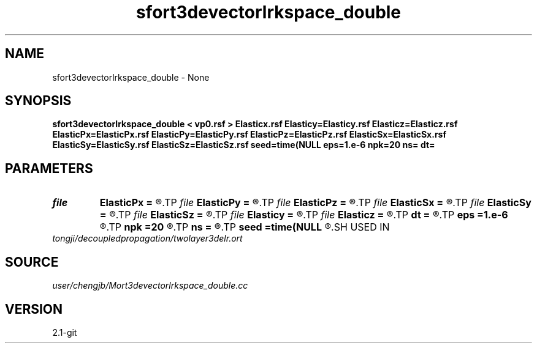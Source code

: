 .TH sfort3devectorlrkspace_double 1  "APRIL 2019" Madagascar "Madagascar Manuals"
.SH NAME
sfort3devectorlrkspace_double \- None
.SH SYNOPSIS
.B sfort3devectorlrkspace_double < vp0.rsf > Elasticx.rsf Elasticy=Elasticy.rsf Elasticz=Elasticz.rsf ElasticPx=ElasticPx.rsf ElasticPy=ElasticPy.rsf ElasticPz=ElasticPz.rsf ElasticSx=ElasticSx.rsf ElasticSy=ElasticSy.rsf ElasticSz=ElasticSz.rsf seed=time(NULL eps=1.e-6 npk=20 ns= dt=
.SH PARAMETERS
.PD 0
.TP
.I file   
.B ElasticPx
.B =
.R  	auxiliary output file name
.TP
.I file   
.B ElasticPy
.B =
.R  	auxiliary output file name
.TP
.I file   
.B ElasticPz
.B =
.R  	auxiliary output file name
.TP
.I file   
.B ElasticSx
.B =
.R  	auxiliary output file name
.TP
.I file   
.B ElasticSy
.B =
.R  	auxiliary output file name
.TP
.I file   
.B ElasticSz
.B =
.R  	auxiliary output file name
.TP
.I file   
.B Elasticy
.B =
.R  	auxiliary output file name
.TP
.I file   
.B Elasticz
.B =
.R  	auxiliary output file name
.TP
.I        
.B dt
.B =
.R  
.TP
.I        
.B eps
.B =1.e-6
.R  	tolerance
.TP
.I        
.B npk
.B =20
.R  	maximum rank
.TP
.I        
.B ns
.B =
.R  
.TP
.I        
.B seed
.B =time(NULL
.R  
.SH USED IN
.TP
.I tongji/decoupledpropagation/twolayer3delr.ort
.SH SOURCE
.I user/chengjb/Mort3devectorlrkspace_double.cc
.SH VERSION
2.1-git
